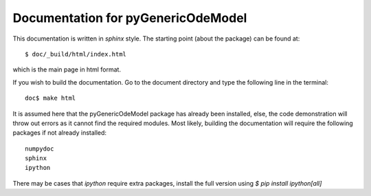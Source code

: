 ===================================
Documentation for pyGenericOdeModel
===================================

This documentation is written in `sphinx` style.  The starting point (about the
package) can be found at::

    $ doc/_build/html/index.html

which is the main page in html format. 

If you wish to build the documentation.   Go to the document directory and type 
the following line in the terminal::

    doc$ make html

It is assumed here that the pyGenericOdeModel package has already 
been installed, else, the code demonstration will throw out errors
as it cannot find the required modules. Most likely, building the
documentation will require the following packages if not already installed::

    numpydoc
    sphinx
    ipython


There may be cases that `ipython` require extra packages, install the full version
using `$ pip install ipython[all]` 
